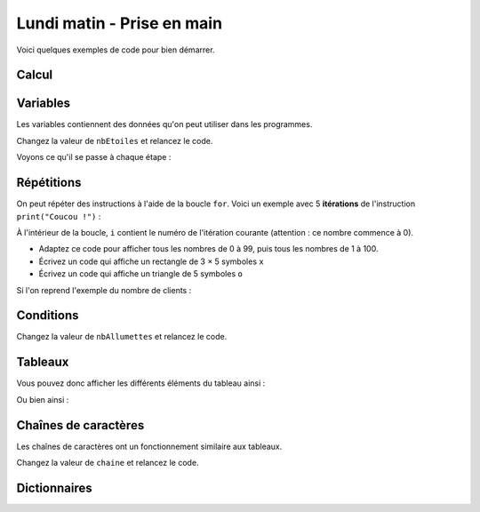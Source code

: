 
===========================
Lundi matin - Prise en main
===========================

Voici quelques exemples de code pour bien démarrer.

Calcul
::::::

.. activecode:: exemple_calculs

    print("Coucou !")
    print(2 * 3)
    print((3 + 3) * 7)

Variables
:::::::::

Les variables contiennent des données qu'on peut utiliser dans les programmes.

.. activecode:: exemple_variables

    nbEtoiles = 5
    print("*" * nbEtoiles)
    print("Il y a", nbEtoiles, "etoiles")
    print("S'il y en avait deux fois plus, il y en aurait", nbEtoiles * 2)

Changez la valeur de ``nbEtoiles`` et relancez le code.

.. activecode:: maj_variables

    nbClients = 0
    nbClients += 10
    nbClients = nbClients * 2 + 10
    print(nbClients)

Voyons ce qu'il se passe à chaque étape :

.. codelens:: maj_variables_debug

    nbClients = 0
    nbClients += 10
    nbClients = nbClients * 2 + 10
    print(nbClients)

Répétitions
:::::::::::

On peut répéter des instructions à l'aide de la boucle ``for``. Voici un exemple avec 5 **itérations** de l'instruction ``print("Coucou !")`` :

.. activecode:: boucles

    for i in range(5):
        print("Coucou !")

À l'intérieur de la boucle, ``i`` contient le numéro de l'itération courante (attention : ce nombre commence à 0).

.. activecode:: index

    for i in range(5):
        print(i)

- Adaptez ce code pour afficher tous les nombres de 0 à 99, puis tous les nombres de 1 à 100.
- Écrivez un code qui affiche un rectangle de 3 × 5 symboles ``x``
- Écrivez un code qui affiche un triangle de 5 symboles ``o``

Si l'on reprend l'exemple du nombre de clients :

.. codelens:: maj_variables_iterees

    nbClients = 0
    for i in range(5):
        nbClients += 10
        nbClients = nbClients * 2 + 10
    print(nbClients)

Conditions
::::::::::

.. activecode:: condition

    jour = 25
    mois = "Decembre"
    if jour == 25 and mois == "Decembre":
        print("Joyeux Noel !")
        print("Toutes les instructions de ce cote-ci sont executees")
    else:
        print("Rien a signaler")
        print("Les instructions de ce cote-la ne sont pas executees")

.. activecode:: condition_allumettes

    nbAllumettes = 5
    if nbAllumettes < 1:
        print("Ce nombre est trop faible")
    elif nbAllumettes > 3:
        print("Ce nombre est trop grand")
    else:
        print("Ce nombre est correct")

Changez la valeur de ``nbAllumettes`` et relancez le code.

Tableaux
::::::::

.. activecode:: exemple_tableaux

    tableau = [1, 2, 3]
    print(tableau[0])
    print(tableau[2])
    print("Le tableau a", len(tableau), "elements")
    tableau[1] = 1000  # Remplacement d'un element du tableau
    print(tableau)

Vous pouvez donc afficher les différents éléments du tableau ainsi :

.. activecode:: iteration_tableaux

    agesSoeurs = [14, 17, 47]
    for idSoeur in range(len(agesSoeurs)):
        print("La soeur numero", idSoeur, "a", agesSoeurs[idSoeur], "ans")

Ou bien ainsi :

.. activecode:: iteration_tableaux_bis

    agesSoeurs = [14, 17, 47]
    for age in agesSoeurs:
        print(age)

Chaînes de caractères
:::::::::::::::::::::

Les chaînes de caractères ont un fonctionnement similaire aux tableaux.

.. activecode:: chaines

    chaine = "abracadabra"
    for i in range(len(chaine)):
        print('Le caractere', i, 'est', chaine[i])

.. activecode:: chaines_bis

    chaine = "abracadabra"
    for lettre in chaine:
        if lettre == 'a':
            print("Il y a un A !")

Changez la valeur de ``chaine`` et relancez le code.

Dictionnaires
:::::::::::::

.. activecode:: exemple_dictionnaires

    dico = {"prenom": "Joseph", "nom": "Marchand"}
    print("Le prenom est", dico["prenom"])
    print("Le nom est", dico["nom"])
    dico["prenom"] = "Josephine"  # Remplacement de cle
    dico["age"] = 18  # Ajout de cle
    print("En fait, le prenom est", dico["prenom"], "et l'age est", dico["age"], "ans")

.. activecode:: annuaire

    annuaire = [
        {"prenom": "Joseph", "nom": "Marchand", "tel": "0642424242"},
        {"prenom": "Barack", "nom": "Obama", "tel": "0144080190"},
        {"prenom": "Pere", "nom": "Noel", "tel": "0836656565"},
    ]
    for entree in annuaire:
        if entree["nom"] == "Obama":
            print("Le numero d'Obama est", entree["tel"])
